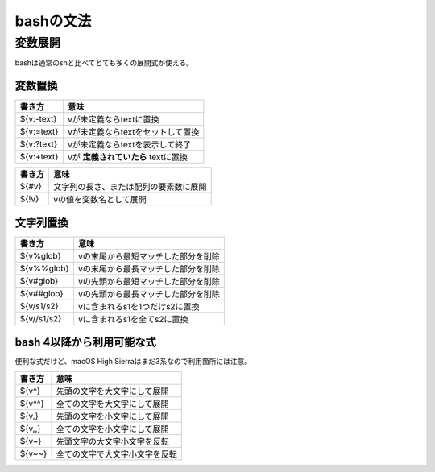 ==========
bashの文法
==========

変数展開
========

bashは通常のshと比べてとても多くの展開式が使える。

変数置換
--------

========== ===================================
書き方     意味
========== ===================================
${v:-text} vが未定義ならtextに置換
${v:=text} vが未定義ならtextをセットして置換
${v:?text} vが未定義ならtextを表示して終了
${v:+text} vが **定義されていたら** textに置換
========== ===================================

====== ======================================
書き方 意味
====== ======================================
${#v}  文字列の長さ、または配列の要素数に展開
${!v}  vの値を変数名として展開
====== ======================================

文字列置換
----------

=========== ===================================
書き方      意味
=========== ===================================
${v%glob}   vの末尾から最短マッチした部分を削除
${v%%glob}  vの末尾から最長マッチした部分を削除
${v#glob}   vの先頭から最短マッチした部分を削除
${v##glob}  vの先頭から最長マッチした部分を削除
${v/s1/s2}  vに含まれるs1を1つだけs2に置換
${v//s1/s2} vに含まれるs1を全てs2に置換
=========== ===================================

bash 4以降から利用可能な式
--------------------------

便利な式だけど、macOS High Sierraはまだ3系なので利用箇所には注意。

======= ==============================
書き方  意味
======= ==============================
${v^}   先頭の文字を大文字にして展開
${v^^}  全ての文字を大文字にして展開
${v,}   先頭の文字を小文字にして展開
${v,,}  全ての文字を小文字にして展開
${v~}   先頭文字の大文字小文字を反転
${v~~}  全ての文字で大文字小文字を反転
======= ==============================
